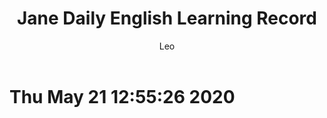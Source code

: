 #+TITLE: Jane Daily English Learning Record
#+DESCRIPTION: English learning history by Jane
#+AUTHOR: Leo
* Thu May 21 12:55:26 2020
[[./images/jel20200521.PNG]]
